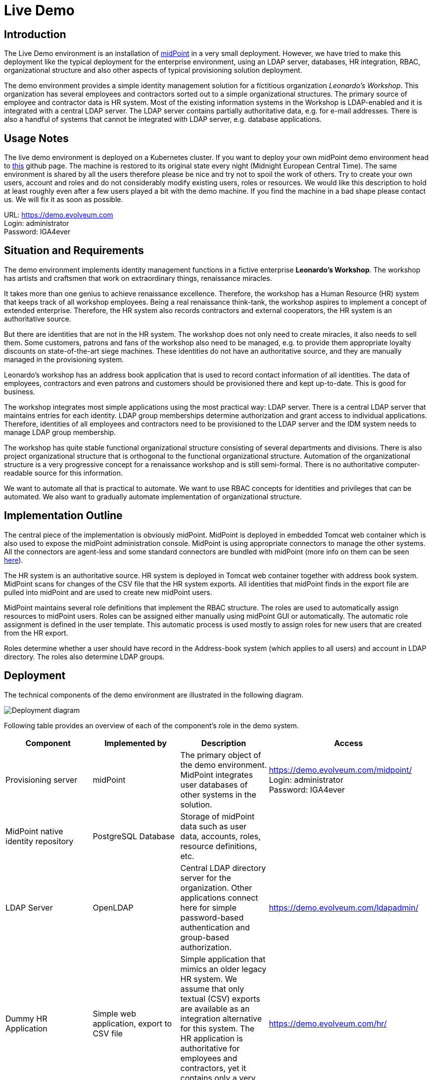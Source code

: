 = Live Demo
:page-wiki-name: Live Demo
:page-wiki-id: 7667745
:page-wiki-metadata-create-user: semancik
:page-wiki-metadata-create-date: 2013-02-19T17:37:31.548+01:00
:page-wiki-metadata-modify-user: semancik
:page-wiki-metadata-modify-date: 2020-12-11T17:54:10.158+01:00
:page-toc: top

== Introduction

The Live Demo environment is an installation of https://evolveum.com/midpoint[midPoint] in a very small deployment.
However, we have tried to make this deployment like the typical deployment for the enterprise environment, using an LDAP server, databases, HR integration, RBAC, organizational structure and also other aspects of typical provisioning solution deployment.

The demo environment provides a simple identity management solution for a fictitious organization _Leonardo's Workshop_.
This organization has several employees and contractors sorted out to a simple organizational structures.
The primary source of employee and contractor data is HR system.
Most of the existing information systems in the Workshop is LDAP-enabled and it is integrated with a central LDAP server.
The LDAP server contains partially authoritative data, e.g. for e-mail addresses.
There is also a handful of systems that cannot be integrated with LDAP server, e.g. database applications.


== Usage Notes

The live demo environment is deployed on a Kubernetes cluster.
If you want to deploy your own midPoint demo environment head to https://github.com/Evolveum/midpoint-kubernetes/tree/main/midpoint-live-demo[this] github page.
The machine is restored to its original state every night (Midnight European Central Time).
The same environment is shared by all the users therefore please be nice and try not to spoil the work of others.
Try to create your own users, account and roles and do not considerably modify existing users, roles or resources.
We would like this description to hold at least roughly even after a few users played a bit with the demo machine.
If you find the machine in a bad shape please contact us.
We will fix it as soon as possible.

URL: https://demo.evolveum.com[https://demo.evolveum.com] +
Login: administrator +
Password: IGA4ever


== Situation and Requirements

The demo environment implements identity management functions in a fictive enterprise *Leonardo's Workshop*.
The workshop has artists and craftsmen that work on extraordinary things, renaissance miracles.

It takes more than one genius to achieve renaissance excellence.
Therefore, the workshop has a Human Resource (HR) system that keeps track of all workshop employees.
Being a real renaissance think-tank, the workshop aspires to implement a concept of extended enterprise.
Therefore, the HR system also records contractors and external cooperators, the HR system is an authoritative source.

But there are identities that are not in the HR system.
The workshop does not only need to create miracles, it also needs to sell them.
Some customers, patrons and fans of the workshop also need to be managed, e.g. to provide them appropriate loyalty discounts on state-of-the-art siege machines.
These identities do not have an authoritative source, and they are manually managed in the provisioning system.

Leonardo's workshop has an address book application that is used to record contact information of all identities.
The data of employees, contractors and even patrons and customers should be provisioned there and kept up-to-date.
This is good for business.

The workshop integrates most simple applications using the most practical way: LDAP server.
There is a central LDAP server that maintains entries for each identity.
LDAP group memberships determine authorization and grant access to individual applications.
Therefore, identities of all employees and contractors need to be provisioned to the LDAP server and the IDM system needs to manage LDAP group membership.

The workshop has quite stable functional organizational structure consisting of several departments and divisions.
There is also project organizational structure that is orthogonal to the functional organizational structure.
Automation of the organizational structure is a very progressive concept for a renaissance workshop and is still semi-formal.
There is no authoritative computer-readable source for this information.

We want to automate all that is practical to automate.
We want to use RBAC concepts for identities and privileges that can be automated.
We also want to gradually automate implementation of organizational structure.


== Implementation Outline

The central piece of the implementation is obviously midPoint.
MidPoint is deployed in embedded Tomcat web container which is also used to expose the midPoint administration console.
MidPoint is using appropriate connectors to manage the other systems.
All the connectors are agent-less and some standard connectors are bundled with midPoint (more info on them can be seen xref:/connectors/connectors/[here]).

The HR system is an authoritative source.
HR system is deployed in Tomcat web container together with address book system.
MidPoint scans for changes of the CSV file that the HR system exports.
All identities that midPoint finds in the export file are pulled into midPoint and are used to create new midPoint users.

MidPoint maintains several role definitions that implement the RBAC structure.
The roles are used to automatically assign resources to midPoint users.
Roles can be assigned either manually using midPoint GUI or automatically.
The automatic role assignment is defined in the user template.
This automatic process is used mostly to assign roles for new users that are created from the HR export.

Roles determine whether a user should have record in the Address-book system (which applies to all users) and account in LDAP directory.
The roles also determine LDAP groups.


== Deployment

The technical components of the demo environment are illustrated in the following diagram.

image::deployment.png[Deployment diagram]

Following table provides an overview of each of the component's role in the demo system.

|===
| Component | Implemented by | Description | Access

| Provisioning server
| midPoint
| The primary object of the demo environment.
MidPoint integrates user databases of other systems in the solution.
| https://demo.evolveum.com/midpoint/[https://demo.evolveum.com/midpoint/] +
Login: administrator +
Password: IGA4ever


| MidPoint native identity repository
| PostgreSQL Database
| Storage of midPoint data such as user data, accounts, roles, resource definitions, etc.
|


| LDAP Server
| OpenLDAP
| Central LDAP directory server for the organization.
Other applications connect here for simple password-based authentication and group-based authorization.
| https://demo.evolveum.com/ldapadmin/[https://demo.evolveum.com/ldapadmin/]


| Dummy HR Application
| Simple web application, export to CSV file
| Simple application that mimics an older legacy HR system.
We assume that only textual (CSV) exports are available as an integration alternative for this system.
The HR application is authoritative for employees and contractors, yet it contains only a very basic information.
| https://demo.evolveum.com/hr/[https://demo.evolveum.com/hr/]


| Dummy Addressbook Application
| Simple web application, table in PostgreSQL
| Addressbook-like database application that stores the data in PostgreSQL table.
We want all users in the system to be present in the address book and have a basic access there.
We want everybody to know the e-mail address and phone number of everybody else.
This helps cooperation in our renaissance workshop.
The application is not authoritative for anything.
It just reflects the information available from other sources.
| https://demo.evolveum.com/addressbook/[https://demo.evolveum.com/addressbook/] +
Username: leonardo +
Password: IGA4ever


| Java Web Container
| Apache Tomcat
| Tomcat is a simple and lightweight Java web container that is used to host midPoint and some other small applications.
It is used in embedded form with midPoint and as standalone server for HR and address book applications.
It provides Java environment for midPoint.
|


| Engineering library
| Apache HTTP server
| A fictive application that is supposed to hold a library of books available only to some users.
It is connected to LDAP server for authentication and basic authorization which is implemented using Apache HTTP server with LDAP modules.
The library is only accessing to the members of LDAP group `library`.
| https://demo.evolveum.com/library/[https://demo.evolveum.com/library/] +
Username: leonardo +
Password: IGA4ever

|===

The demo configuration is available directly in the demo midPoint instance (menu Configuration / Repository Objects / All objects).
However, all the files are also available here:

https://github.com/Evolveum/midpoint-kubernetes/tree/main/midpoint-live-demo/kustomize-base/renaissance-demo-config

== Walkthrough

This section provides several simple scenarios that demonstrate basic midPoint features.
These scenarios are by no means comprehensive, quite the contrary.
They were chosen for simplicity.
Once you get the right feel about how midPoint works feel free to alternate the scenarios and experiment.

The scenarios focus on midPoint features and they provide only a very little information about the implementation.
The implementation details are described and explained in the next chapter.

[TIP]
.The demo environment is shared
====
Please keep in mind that the demo application is shared among many users.
Therefore, please be nice to others.
This walkthrough will instruct you to create your own user.
Please do that and try to make the vast majority of your experiments using this user.
Use something unique for username to avoid clashes with other users such as your name or name of your favorite character.
Please feel free to have a look around as wide and deep as you wish.
It may be especially helpful to have a look the pre-created users `leonardo`, `donatello`, `michelangelo` and `raphael`.
They have a description that describes their purpose in the demo.
But please do not modify the users, resources, roles and org.
units that you have not created yourself.

====


=== Login

. Login to midPoint console (https://demo.evolveum.com, login: administrator password: IGA4ever)


=== Have a Look Around

. Navigate to the _Users / All users_ menu.
Look at users in midPoint.
Some of these were created in by the HR feed, others were created manually in IDM.

. Open user `leonardo`.
You can see:

.. User profile is listed at the _Basic_ panel.
These are attributes of the user that are stored in midPoint internal repository.

.. Next two menu items are dedicated to _Projections_ and _Assignments_.
While these may seem to be the same there is a subtle difference: assignments define what user *should have*, projections describe what user currently *has*.
The difference is crucial for handling inconsistencies, policy violations and various system failures.
(see xref:/midpoint/reference/roles-policies/assignment/assigning-vs-linking/[Assigning vs Linking] page for details).

.. Open the _Projections_ menu.
Click on any of user accounts to expand it.
You can see account attributes.
These are *not* stored in midPoint, they are freshly fetched from the resource.
You can edit and change user attributes (e.g. telephoneNumber) by filling an appropriate field and pressing button "Save" at the top of the page.

. Navigate to _Roles / All roles_ in the main menu.
List of roles should appear.

. Navigate to the _Resources / All resources_ menu.
List of resource should appear.
These are the source and target system that midPoint connects to.

.. Click on any of the resources.
Resource details should be displayed.

.. Click on `Test Connection` button.
This check whether the resource has a valid definition and that midPoint can connect to the resource.


. Look to the _Configuration_ section in menu.
This is used to modify midPoint configuration.

.. Perhaps the most important part of configuration is _Repository Objects / All objects_ panel.
This page is used to manipulate midPoint configuration and data in XML form.
Feel free to have a look around and open any object.
But do not change anything (yet).
This method of configuration is somewhat rough and needs some time to get used to and some skills.
But bear with us please.
We are gradually creating more convenient configuration pages to make midPoint configuration easier.


=== Create user in HR

. Create new user in the HR application and create new export file...
Go to the dummy HR application by following URL https://demo.evolveum.com/hr.

.. Click "Register user", fill out the details.
Choose "FTE" as employee type (you can try different types later).
Submit the form.

.. Click "Export users to CSV file" button (click this button every time some change is made).
This creates new export file in `/var/opt/hr/export.csv`.


. The export file should be picked up by midpoint in few seconds.
MidPoint determines that the HR "account" is new and that it should create new user.
The user appears in the list of users.
If opened the user is almost fully initialized.
However, the process the actions that took place behind the scenes are somehow complex:

.. MidPoint detected a new account on HR resource.
MidPoint tries to match the new account to an existing user using xref:/midpoint/reference/synchronization/correlation-and-confirmation-expressions/[correlation expression]. It fails and therefore determines that the xref:/midpoint/reference/synchronization/situations/[situation] of the account is `unmatched`.

.. HR resource is configured as authoritative.
The configuration says that for each `unmatched` account a new midPoint user should be created (this is called "reaction").
Therefore, midPoint tries to create a user.

.. MidPoint cannot create just any user.
The new user needs to be initialized with the data from the account that caused all this in the first place.
Therefore, xref:/midpoint/reference/expressions/mappings/inbound-mapping/[inbound mappings] are used to initialize the new user.
This sets username, given name, family name and other user attributes.
They also assign an https://docs.evolveum.com/midpoint/reference/schema/archetypes/[archetype] to a user.
This archetype is assigned based on user's employment type, and it induces roles that users with a given employment type should have.
Please note that these roles are indirectly assigned to a user, so they would not appear in _all_ section of _assignments_ section but only in _all direct/indirect assignments_ section.

.. xref:/midpoint/reference/expressions/object-template/[User template] processing takes place now.
User template is processed every time user is created or modified.
User template completes the user by computing full name from given name and family name.

.. User is now fully initialized and it is created.

.. As the created user has role assignments the resources associated with the roles gets provisioned.
That will be explained later.

.. All of that happens automatically in less than a second.
This is the ordinary workflow mostly ensured via a careful configuration of midPoints resources.
More details how is it done you will find in _Implementation Details_ section (subsection _Resource Setup_) of this manual.


. Check that the new user has appropriate roles and accounts...
The user should have _Full Time Employee_ role if you have chosen a `FTE` type in the HR application, and _HR Feed_ resource assigned.
Check that by opening user details and switching to _All direct/indirect assignments_ in _Assignments_ panel.

.. User has 3 projections (read this as accounts or user records) in resources_.
_All are visible on _Projections_ panel.
Full_ Time Employee_ role gives him access to LDAP server and Address-book application.
_HR Feed_ resource assignment ensures user's projection in _HR Feed_ resource (this assignment is somehow technical, but enables clear view of where the user is projected)

.. Check if a matching account was created in the Address-book application by accessing it at https://demo.evolveum.com/addressbook/.
You need the user's password to log into the Addressbook application; the users created from HR system have generated password, so you may postpone this until you change user's password (see below).

.. Check if the matching LDAP entry was really created for the user.
You may use LDAP administration web application that is accessible at https://demo.evolveum.com/ldapadmin/.


=== Change User Password

. Open the details of the user that you have created in the previous step (in midPoint).

. Navigate to _Password_ panel in user details.

. Click on a _Change_ button next to the password value field.
Additional fields will appear.

. Supply and confirm new value of the user password.
The password should contain only letters and  numbers, its length must  be  between 5 and 12 characters and must contain at least one and no more than five digits to pass through system.
See xref:#passwords[password policy] section for more info.

. Click Save.
The password should be changed in midPoint and also for the accounts.
It means all accounts should have same password.
This is what happens:

.. Usual user recomputation takes place (user template, inbound, roles, outbound).
But as only the password was changed then only the password is recomputed.

.. Both Address-book and LDAP resource has outbound mapping for password.
The mappings will be applied and the change of user password will be propagated to the resources.

.. Password for both LDAP and Addressbook accounts are changed.

.. If you want to keep distinct passwords among accounts, change them on accounts only (and do not in user).
A way of changing account password only is very similar.
Open users  account (e.g. on  Addresbook  resource).
Click on small _Show empty fields_ text in _Password_ section of the  account and fill the appropriate fields.
Click Save button.


. Check that the password was changed.
Try to access Addressbook application at https://demo.evolveum.com/addressbook/.
The password field is displayed in a cleartext for clarity.

.. Access the LDAP administration tool at http://demo.evolveum.com/ldapadmin/.
Find the account that belongs to your user.
The account details form has a _Check_ button next to the password field.
This can be used to check if the password was changed.
[TIP]
.Note
====
====

As soon as you insert new password for user in midPoint, the password in LDAP is overridden because midPoint is set as master for password attribute in LDAP.*Do not forget to refresh php LDAP admin after any change.*


=== RBAC

. Navigate to the _Roles_ / All roles menu and examine the list of roles.
Their description should be helpful.

. The `Full Time Employee` and `Contractor` roles are assigned automatically using a user's archetype.
The user that was created in the previous steps should have one of them already.
Therefore, there will not be much fun with this user anymore ...

. Create a new user without any account or role.
(E.g. via HR app and set EmpType to PTE - Part time employee)

. Open the user's detail.
Go to _Assigments_ panel and click on _Role_ button to filter just roles assigned to the  user.
The list should be empty.

. Assign one of the roles to the user by clicking on the _New Assignment_ button (the button just below the empty list).
Choose a role (e.g. `Full Time Employee` again), click _Add button._ Then click _Save_ button at the top.

. The role is now assigned.
All the accounts that the role specified should be provisioned automatically.
You can check that by opening a user and looking into _Projections_ section.
What you see there are account shadows (see xref:/midpoint/reference/resources/shadow/[here]).
They persist even in case a resource is down.
Then you can verify on the resource, that an account exist there.
If you check LDAP server (https://demo.evolveum.com/ldapadmin/[https://demo.evolveum.com/ldapadmin/]), you may need press refresh button to see up to date changes.

. Go to _Assignments_ panel.
Unassign the role by clicking the _Unassign_ button (the minus icon) on the end of the line with role and then clicking _Save_.

. If user has no role all the accounts created by the role should be gone.


=== Governance - Role request process

Following scenario demonstrates governance over the requests to assign _Patron_ role to users.
Requests are approved in the *workflow*.

. Navigate to _Request access_ menu in _Self service_ section of the main menu.
The wizard for requesting access will guide you though the process.

. In first step _Person of interest_ select _Group/Others_, type _Raphael_, and select `Raffaello Sanzio da Urbino (Raphael)`.
Then click on _Next: Relation_ button.

. Select _Default_ relation and continue to _Role catalog_.

. Find _Patron_ role and click _Add to cart_ button next to it.

. Go to the shopping cart using the button in the top right corner of the screen.

. You may provide _Validity_ and _Comment_ and then submit the request.

. Check that case management that is handling the request.
Navigate to _Cases / All cases_ menu in _Administration_ section.
Open the case named _Assigning role Patron to user Raphael_ , to visualize whole approval workflow.
Switch to _Workitems_ panel.
Here you can see actual approval stage (Manager).
It is first of two approval stages (1/2).

. Open the approval stage.
Click _Approve_ button to approve the request.

. Wait few seconds and open the case again.
You can see, that approval process moved to stage 2 - approval by Council of Patrons.
Switch to _Workitems_ panel again.

. Open one of the workitems (approval by `francis` or by `borgia`) and approve it.

. After approving the final stage of the workflow, wait few moments and then visit `Raphael` user profile to see that the Patron role has been assigned.


[TIP]
This guideline walked you though access request process form midPoint administrator point of view.
You can follow the same example as individual actors in the process.
Meaning sign in as a user and request a patron role for yourself.
Then sign in as approver to approve the request.
You will see simplified interface because of restricted access rights in comparison to midPoint administrator.

Even such marvelous organization like Leonardo's Workshop needs some extra security.
From time to time, auditors from respected Council of Patrons need to review all existing user-role assignments as experience shows that users tend to cumulate privileges over time.
The review process is started by midPoint feature called *Access Certification*.

. Navigate to _Certification - Campaign definition_ menu and click the Create campaign button next to Certify user-role assignments campaign.

. After new campaign is created, click the Show campaigns button.

. New campaign instance is created and to start the approval process, you need to click _Start campaign_ button.

. Logout from midPoint and login under user borgia/IGA4ever - one of the campaign reviewers.

. Navigate to _Certification - My work items_ menu and make your review decision.
Keep in mind that revoking the role will lead to user losing the role and possibly being deleted from target systems.

. Each campaign has predefined timeframe which can only be shortened manually by campaign administrator (by closing the stage).
Before the stage is closed, reviewers can still change their mind about their approval action.
Only the very last choice is accounted.

. Logout from midPoint and login as administrator.
You can review campaign in _Certifications / Campaigns_ menu_._


=== Segregation of duties (SoD)

Some roles are mutually exclusive.
Sometimes it is because we want to prevent accumulation of critical privileges in hands of a single user.
Another time, we just want to deny non-compatible combinations, for example mutually exclusive licences for target software.

In our fictive workshop, we have are using the former example for segregation of duties.
_Patron_ and _Philistine_ roles have the exact opposite meaning, therefore it doesn't make sense to have them both at the same time.

Try it yourself by adding _Philistine_ role to a user and then try to request _Patron_ role using steps from the previous section.
When you get to the shopping cart, midPoint will detect the conflict and offer you smart _Conflict solver_ which will let you select which role you want to keep.

=== Governance - Visibility

The key question that Identity governance need to answer is: Who has access where and why? That will provide necessary visibility useful for not technical and business people.

MidPoint offers you option to visualize accesses directly in GUI or create a comprehensive report, that you can analyze in your favourite tool.

To see accesses of individual users follow these steps:

. Open User's detail.
Go to menu `Users` -> `All users` and select any user.
. Open `All accesses` panel.
. You can now see accesses to roles, organization units, applications etc. of the selected user.
You can also see metadata why is the access there and since when.
. Notice in the _Source_ column, you can use _Magnifying glass_ icon to display the whole chain of objects (e.g. roles) that is leading to given access.
Also, if the given access is given though multiple sources/chains, there are displayed as multiple lines.

If you want rather to generate report that can be analyzed outside midPoint, follow there steps:

. Open `Reports` -> `All reports` and open _IGA: Who has access to what and why_.
. Click on _Run original report_ button.
. On the bottom of the preview page click on _Run report_
. You will see a bar on the top of the screen informing you the report was processed in background task.
Click on _(show task)_.
. The tasks should be complete by now.
Click on `Download report` button.
. Use your favourite tool to analyze the report outside of midPoint.

CAUTION: The current role and application structure in this demo is not completed yet.
That doesn't cause any problem with the visualization feature itself, but the results might be hard to interpret or sometimes even illogical.
The next update of the demo will improve this and bring a systematic approach to application and role structure.


=== Create person in LDAP

When you create a person in LDAP, midPoint will soon realize such an action.
LDAP writes every change in its entries into the external change log (ECL).
ECL is LDAP subtree with base DN of cn=changelog.
MidPoint checks this subtree for changes permanently.
After a change is caught, the correlation rules from synchronization section of a resource configuration will take part (see xref:#ldap-directory-server[LDAP directory server] section for more details).
The situation is recognized as unmatched and action addUser is invoked.
So a new midPoint user aligned with a default user template is effected.
According to schemaHandling section the name of a newly created midPoint user match the uid attribute of a LDAP person.

To create a new person navigate yourself into http://demo.evolveum.com/ldapadmin/[ldapadmin] application:

1. In ou=People branch select Create new entry here - click Default - select inetOrgPerson object class - Proceed

2. At least fill values (examples in brackets are not compulsory) cn (Testcn), sn (Testsn), givenName (Testgivenname) and User Name - uid (testuid).

3. At the top select RDN - User Name(uid) - at the bottom press Create Object - Commit

4. User uid=testuid should be created in ou=People branch and also in midpoint.

At the same time when a new midPoint user is created, an LDAP account that started this action is deleted.
This synchronization behavior is conditional and it depends on midPoint global settings.
It is assignmentPolicyEnforcement option that can be set in System Configuration object (choose Configuration from the midPoint menu bar and then System Configuration from the List objects).
You will find more info on assignment policies xref:/midpoint/reference/synchronization/policies/[here].

Please, take into consideration that matter with change log checking is not so simple.
Your LDAP server has to be configured in proper way.
We usually use OpenLDAP and you will find https://docs.evolveum.com/connectors/resources/ldap/openldap/config/[here] how to configure it for external change log availability.


=== Attribute synchronization

Midpoint is synchronizing attributes between user and the accounts.
Part of this was obvious when a user was created from the HR record.
Some user attributes were synchronized into midPoint.
This scenario demonstrates a slightly more complex synchronization.

. In midPoint, select a user that has an LDAP and Addressbook account.
Open user details.

. Click on the _Show empty fields_ link below the user properties.
Fill in the telephone number.
Click Save.

. The telephone number should be propagated to the LDAP and addressbook resource.
Check it directly within LDAP and addresbook.

. The propagation of a telephone number is bi-directional.
Try to change the telephone number directly in the LDAP directory (using https://demo.evolveum.com/ldapadmin/[https://demo.evolveum.com/ldapadmin/])

. After few seconds the change should be propagated to the user in midPoint.
Check that in a user details page.

. The change is also propagated to the Addressbook application.
Check that the telephone number was also changed.

*Do not forget to refresh LDAP after any change.*


=== Organizational Structure

. Have a look at organizational structure.

.. Navigate to _Org. structure / Organization tree_.

.. Expand the individual nodes of functional organizational structure tree to have some idea about the divisions and section of Leonardo's Workshop.

.. Note that there are two types of organizational structure:

*** Hierarchical _functional_ organizational structure named _Leonardo's Workshop_

*** Flat _project_ organizational structure named _Projects_


. Assign user to an organizational unit.
Navigate to _Users / All users_ menu and open user details.
Switch to the _Assignments - Organization_ panel.

.. Click _New Assignment_ button (the button below list of assignments).

.. In the new window switch to the _Org_ or _Org. tree view_ tab.

.. Select one or more organizational units to assign.
At this point it might be good to assign organizational unit `Department of Machines (F0200)` as this well demonstrates advanced features of organizational structure.
You can also define assignment relation (Member or Manager) at this point.
Click _Add_.

.. The new organizational units should appear in _Assignments_ section and should be highlighted.
Click _Save_ to make the change permanent.


. Check the results of the assignments.

.. All the assignments should be displayed on user details page.

.. If `Department of Machines` unit was assigned then the user should have LDAP resource even if he hasn't got that one before.
The `Department of Machines` is both org.
unit and a role.
It assigns access to LDAP server for all members of the org.
unit.
In addition to that it also assigns membership in the `library` LDAP group.
You can check it when expanding user's LDAP account in midPoint.
Group `cn=library,ou=groups,dc=example,dc=com` should be listed  in the Associations section.

.. The LDAP entry is used to secure access to engineering library.
To access the library a valid LDAP account is needed.
The account also needs to be a member of LDAP group `library`.
The `Department of Machines` assigns just that.
Therefore, a user that is assigned to the `Department of Machines` org.
unit should have access to the Engineering Library at https://demo.evolveum.com/library/[https://demo.evolveum.com/library/].
You can login into library only when org.
unit F0200 was assigned to user.
Do not forget to insert correct password from midpoint user.

=== Licences management

MidPoint offers rich set of features that can be combined for various use-cases.
An example of that is a licence management.
In this demo we are using an example service for which we have only licences for 5 users.
To enforce this, we will limit number of assignments for the service.

. Open `Dashbords` -> `Licences dashbord` to check of currently used licences.

. Assign user to a licensed application `Science Hub`

.. Navigate to _Users / All users_ menu and open user details.
Open _Assignments / Role_.

.. Click _New Assignment_ button.

.. In the new window select `scienceHub:basic` or `scienceHub:premium` and click _Add_.

.. The new service should appear in _Assignments_ section and should be highlighted.
Click _Save_ to make the change permanent.

. Open `Dashbords` -> `Licences dashbord` to check of if the number of used licences has increased.
(Note: This change is not provisioned to any target resources.
It's only visible on this dashboard.)

. You can assign additional users to `scienceHub:basic` or `scienceHub:premium` and observe changes in the dashboard.
If you try to assign more than 5 users for basic or 2 for premium, you will get an error message.

=== Simulations

Executing changes in production environment is always stressful process.
Even a tiny mistake can have catastrophic consequences.
MidPoint introduces _Simulations_ as advanced feature which enables you to deploy new configuration with confidence.

In the Leonardo's Workshop we have decided to deploy a corporate email identity generated from users artistic name.
This is already preconfigured in _Proposed_ lifecycle state, therefore it won't affect the current configuration, but we can simulate it.

. Generating the corporate email address is done during synchronization process from HR system.
Open `Resources` -> `All resources` -> `HR Feed` -> `Accounts` -> `Configure` -> `Mappings`.
Then find the mapping with name _Corporate email address_ and you will see it's indeed in _Proposed_ lifecycle state.

. Optionally, you can check outbound mapping named _Email address_ in `LDAP Server` resource.
Just don't forget to switch to `Outbound mappings` on `Mappings` page.

. Will we run a complex simulation by recomputing all users.
Open `Server tasks` -> `All tasks` and select `User Recomputation Simulation`.
Then click on _Resume_ button and after a while click on _Refresh button_.
If the task already finished _Show simulation result button_ will appear.
Click on it.

. You will see detailed screen with all simulation results.
Feel fee to browse all details and get familiar with the reporting style.

. Our main interest lays in _Resource object affected_ tile.
Open it.

. You should see that our new email address will be changed for users _Raphael_ and _King Francis_.
You can click on both to see the details.

. We conclude that _Raphael_ will have to get used to his new email address _King Francis_ might have objection to such change (accentuated by french invention guillotine).
To prevent any incidents, including future ones,  we decide to "lock" king's account.
Click on the small button at the end of the line to _Add mark_ and select _Do not touch_.

. You can run the same simulation again using the same steps as before and then you will see the king's account won't be affected.

. Optionally you can go to the resources mappings configuration (as you did at the beggining) and switch both mappings to _Active_ lifecycle state.
Then run _User Recomputation_ task to apply the changes in email addresses handling.

=== Orphaned accounts

When connection a new resource you might encounter an account that doesn't have owner in midPoint, but you don't want to delete/disable it yet.
Maybe you just need find the owner manually later, maybe you don't have all users imported from sources yet...
There might be several reasons.

. Go to `Resources` -> `All resources` -> `Addressbook` -> `Accounts`.
You will see user _paciolo_ in _UNMATCHED_ situation.
That is our orphaned account.

. Our identity engineers team is eager to automate and they already prepared configuration in _Proposed_ lifecycle state that will remove all orphaned accounts.
This is a good practice when you have all accounts in order because you will effectively prevent creating new orphaned accounts.
They will be deleted before anyone will have the chance to start using them.
Let's check what the engineering team prepared.

. Above the table with account click on `Tasks` -> `Create task`.
Select `Reconciliation task` and swith `Simulate task` to _ON_.
Fill in the _name_ of the task and continue by clicking on `Next: Resource Objects`.
Go though all following screens (Resource objects, execution, schedule and distribution) and keep default setting in all of them.
Finalize the task creation by clicking `Save & Run`.

. Click on `Tasks` button again, select `View simulated tasks` and then click on the task that you've just created.
It should be completed by now.
Click on _Show simulation result_ button.

. On simulation result screen click on `Projection deactivated` tile.
You can see that account `paciolo`  would be deleted.
Paciolo was Leonardo's dear friend, therefore we don't want to delete his account.
Click on _Add mark_ button at the end of the row and add _Correlate later_ mark.

. Now the account is marked to be correlated later and therefore won't be affected by planned configuration change which should delete all orphaned accounts.
You can verify it by running the simulation again.

. Go back to Resource's accounts page, click on _Tasks_ button and select _View simulated tasks_.
Select the simulation task that you've created before.
Click on _Run now_ and wait until the task will be completed.
After that click on _Show simulation result_.

. Paciolo's account should not be affected now.

. The engineers can deploy the change preventing occurrence of new orphaned account.
Paciolo's account is still marked and should be resolved manually later.
It's important to not forget about such accounts and process them properly.
Don't keep such exception forever!


== Implementation Details


=== Schema Extension

MidPoint has quite a rich xref:/midpoint/architecture/archive/data-model/midpoint-common-schema/usertype/[user schema] with many attributes that are common for most IDM deployments.
This suits the needs of Leonardo's workshop quite well.
But there is one attribute that is not really common in IDM deployments: Artistic Name.
One option is to map this attribute to a suitable standard attribute such as `additionalName`.
But that can clash with future extensions as additional name is more suitable to patronymic/matronymic and similar purposes.
Therefore the best option is to extend user schema.
It is quite easy.

User schema is extended by adding appropriate XSD file to the midPoint installation.
The schema extension is not stored in the database because it may influence the database schema and therefore may create a chicken-egg problem.
The schema extension file for the demo environment is very simple:

./opt/midpoint-home/schema/extension-electra.xsd
[source,xml]
----
<xsd:schema elementFormDefault="qualified"
            targetNamespace="http://prism.evolveum.com/xml/ns/demo/extension-electra"
            xmlns:tns="http://prism.evolveum.com/xml/ns/demo/extension-electra"
            xmlns:a="http://prism.evolveum.com/xml/ns/public/annotation-2"
            xmlns:c="http://midpoint.evolveum.com/xml/ns/public/common/common-2a"
            xmlns:xsd="http://www.w3.org/2001/XMLSchema">

    <xsd:complexType name="UserExtensionType">
        <xsd:annotation>
            <xsd:appinfo>
                <a:extension ref="c:UserType"/>
            </xsd:appinfo>
        </xsd:annotation>
        <xsd:sequence>
            <xsd:element name="artisticName" type="xsd:string" minOccurs="0" maxOccurs="1">
                <xsd:annotation>
                    <xsd:appinfo>
                        <a:indexed>true</a:indexed>
                        <a:displayName>Artistic Name</a:displayName>
                        <a:displayOrder>120</a:displayOrder>
                        <a:help>The name by which is the artist commonly known in the art community</a:help>
                    </xsd:appinfo>
                </xsd:annotation>
            </xsd:element>
            <xsd:element name="artMovement" type="xsd:string" minOccurs="0" maxOccurs="unbounded">
                <xsd:annotation>
                    <xsd:appinfo>
                        <a:indexed>true</a:indexed>
                        <a:displayName>Art Movement</a:displayName>
                        <a:displayOrder>130</a:displayOrder>
                        <a:help>A tendency or style in art with a specific common philosophy or goal, followed by a group of artists during a restricted period of time, (usually a few months, years or decades) or, at least, with the heyday of the movement defined within a number of years.</a:help>
                    </xsd:appinfo>
                </xsd:annotation>
            </xsd:element>
        </xsd:sequence>
    </xsd:complexType>
</xsd:schema>
----

This file is all it takes to extend the schema.
It extends user with two custom attributes:

|===
| Attribute | Display name | Type | Description

| `artisticName`
| Artistic Name
| string
| Optional, single-value


| `artMovement`
| Art Movement
| string
| Optional, multi-value

|===

Attribute name is the name by which midPoint knows the attribute.
It is used in xref:/midpoint/reference/expressions/[mappings] and configuration.
Display name is what midPoint will display in forms and reports.
Attribute type determines the type and range or attribute values.
The schema may also define attribute multiplicity, whether it is mandatory or optional, define order in which it will be displayed in forms, define a help text, etc.
Most of that is defined using XSD annotations and it is optional.

Defining the schema extension is all that midPoint needs to make full use of the attribute.
Once it is defined in the schema midPoint will display the attribute in the GUI and it will be displayed using suitable user field, checked for mandatory value, the attribute may be used in mappings, etc.
It will behave as if it always was a part of midPoint.
The small additional configuration is required only when these attributes are used in mappings.
Then you have to give configuration know in which namespace it should look for an attribute definition.
This is namespace introduced in field targetNamespace from a header of the extension xsd file.


=== Resource Setup

This section describes the setup of individual resources.
This page does not provide a complete configuration.
Only the relevant parts are shown for clarity.
The complete configuration can be examined directly in the demo midPoint.
Just go to the _Repository objects / All objects_ and select `Resource` object type.


==== Dummy HR Application

[cols="h,1"]
|===
| Type | CSV File

| File name
| `/opt/midpoint/var/import/midpoint-source.csv`


| Configuration
| Authoritative source


| Synchronization
| LiveSync


|===

The resource is reading export files from the dummy HR application.
The resource is configured in a one-way fashion.
MidPoint reads the data from the file but does not write to the file.

First part of the resource definition defines the type of connector to use for this resource:

.HR resource connector reference
[source,xml]
----
<connectorRef oid="107d5d13-267e-410f-9721-fb34dbe94b97" type="ConnectorType"/>
----

This resource definition item is an object reference.
It points to an object with xref:/midpoint/devel/prism/concepts/object-identifier/[OID]`107d5d13-267e-410f-9721-fb34dbe94b97`.
This object defines the connector that will be used - CSV Connector v2.3.
You can find its definition in _Repository objects_.

The next resource definition section provides configuration of the connector:

[source,xml]
----
<connectorConfiguration xmlns:icfc="http://midpoint.evolveum.com/xml/ns/public/connector/icf-1/connector-schema-3">
        <icfc:configurationProperties xmlns:gen593="http://midpoint.evolveum.com/xml/ns/public/connector/icf-1/bundle/com.evolveum.polygon.connector-csv/com.evolveum.polygon.connector.csv.CsvConnector">
            <gen593:multivalueDelimiter>;</gen593:multivalueDelimiter>
            <gen593:fieldDelimiter>,</gen593:fieldDelimiter>
            <gen593:quote>"</gen593:quote>
            <gen593:filePath>/opt/midpoint/var/import/midpoint-source.csv</gen593:filePath>
            <gen593:quoteMode>ALL</gen593:quoteMode>
            <gen593:encoding>utf-8</gen593:encoding>
            <gen593:nameAttribute>empnum</gen593:nameAttribute>
            <gen593:uniqueAttribute>empnum</gen593:uniqueAttribute>
        </icfc:configurationProperties>
</connectorConfiguration>
----


This object describes the actual connector configuration.
In this case it is xref:/connectors/connectors/com.evolveum.polygon.connector.csv.CsvConnector/[CSV connector] from the ConnId framework.
See xref:/midpoint/reference/schema/data-model-essentials/[Basic Data Model] page for more details.

Every connector has its own configuration properties and therefore this section will be different for each resource type.
This is configuration for the CSV connector that is used by the HR resource.
The most important configuration item is perhaps the `filePath` property that specifies the path to the CSV file.
The other properties define specifics about the format of the CSV file.
The `uniqueAttribute` attribute item is also quite important.
It specifies which of the CSV file columns will be used as primary identifier.

The HR export CSV File has the following columns:

|===
| Column | Description

| `empnum`
| Employee number.
This is configured as the primary identifier.


| `firstname`
| First name


| `lastname`
| Last name


| `artname`
| Artistic name


| `emptype`
| Employee Type.
It is an enumeration of `PTE`, `FTE`, `CONTRACTOR` and `RETIRED`


|===

MidPoint needs schema for account attributes for the resource to be fully operational.
It means that midPoint needs to know names and types of the account attribute, because this may be different for every resource.
The CSV connector is intelligent enough that it can determine names and types of account attributes from the CSV file header.
MidPoint is happy to use this connector capability to make an administrator's life easier and automatically generate the schema.
This happens on the first use of the resource, which is typically the click on `Test Connection` button.
At that time midPoint initializes the connector, uses it to fetch schema from the resource (in this case by parsing the file header) and then generates the following XML fragment (simplified):

.HR Resource schema (simplified)
[source,xml]
----
<xsd:schema targetNamespace="http://midpoint.evolveum.com/xml/ns/public/resource/instance-3">
    ...
    <xsd:complexType name="AccountObjectClass">
        <xsd:sequence>
            <xsd:element name="empnum" type="xsd:string"/>
            <xsd:element minOccurs="0" name="firstname" type="xsd:string"/>
            <xsd:element minOccurs="0" name="lastname" type="xsd:string"/>
            <xsd:element minOccurs="0" name="artname" type="xsd:string"/>
            <xsd:element minOccurs="0" name="emptype" type="xsd:string"/>
        </xsd:sequence>
    </xsd:complexType>
</xsd:schema>
----

The schema is cached by midPoint and reused whenever possible.
This makes midPoint efficient.
The schema is also used to display account attributes in the GUI.
Therefore midPoint does not require any additional manual configuration to correctly display accounts and other resource objects.
The schema is in standard http://www.w3.org/standards/xml/schema[XML Schema Definition (XSD)] format.
That's almost all you need to know about schema, just keep in mind that it is usually *generated* and you do not need to create or edit it.
You can check generated schema clicking through the path Repository objects / All objects - Resource (from List objects)- resource of your choice (from a resource list on the right pane).
The resource definition in provided in form of xml object that you can view in xml-editor.
Simply search it for schema section.

The most important and also the most complex part of the resource definition is xref:/midpoint/reference/resources/resource-configuration/schema-handling/[schema handling].
While resource schema defines what resource *can* do, schema handling part defines how administrator *wants* it to behave.
While schema is usually generated, schema handling needs to be configured by the administrator.
Schema handling is optional.
The resource will usually work well without any schema handling.
But schema handling is a powerful tool to automate management of accounts and other resource objects.
Therefore at least some simple schema handling specification is usually present for each resource.

Schema handling contain mostly definition of account types.
Account type definition contains specification of individual account attributes.
Each attribute specification can override or supplement definition of the attribute that is given by the schema.
But the most important part that also usually takes most of the schema handling definition are mappings.

Mappings define how attribute values flow between midPoint and resources.
Mappings can be specified for each attribute in two directions:

|===
| Direction | Source | | Target
| inbound
| Resource (account)
| ->
| midPoint (user)


| outbound
| midPoint (user)
| ->
| Resource (account)


|===

The HR Resource is an authoritative source.
The data are fetched from it but they are not provisioned to it.
Therefore HR resource has only _inbound_ mappings.
Following table summarizes mapping configuration:

|===
| Columns | Target

| `empnum`
| $focus/employeeNumber


| `firstname`
| $focus/givenName


| `lastname`
| $focus/familyName


| `artname`
| $focus/extension/artisticName, $focus/nickName (weak), $focus/name (weak, script)


| `emptype`
| assignment - archetype with a matching name


|===

Mappings are very flexible.
There are options for specifying fixed values, point to other attributes using path or even using script expressions.
Mappings are the brain of all synchronization functions, they are used in RBAC and user templates, they are everywhere.
They are also intelligent.
Mappings are not only aware of the source values, but they also know how the source values are changed and can efficiently reflect that change to the target values.
Therefore maintaining the xref:/midpoint/reference/concepts/relativity/[relative change model] through the entire midPoint system.

Following slightly simplified code snippet illustrates inbound mapping for the `firstname` account attribute.
It is mapped to the `givenName` user attribute.

.Schema Handling for the firstname attribute
[source,xml]
----
<schemaHandling>
    <objectType>
        <intent>default</intent>
        <displayName>Default Account</displayName>
        ...
        <attribute>
            <c:ref>ri:firstname</c:ref>
            <displayName>First Name</displayName>
            <description>Definition of Firstname attribute handling.</description>
            <inbound>
                <target>
                    <c:path>$focus/givenName</c:path>
                </target>
            </inbound>
        </attribute>
        ...
    </objectType>
</schemaHandling>
----

There are two types of mappings that are slightly different than all the others: credentials mapping and activation mapping.
Activation mapping defines how account activation mapping is propagated.
Simply speaking this influences how disabling a user affects the accounts (or vice versa).
This mapping is used in even if the HR resource has no concept of user activation.
We use it to disable user in midPoint if the account is marked as RETIRED in HR resource.
We're doing this by configuring this simple mapping:

.Activation mapping for HR resource
[source,xml]
----
<schemaHandling>
    <accountType>
        ...
        <activation>
            <administrativeStatus>
                <inbound/>
            </administrativeStatus>
        </activation>
        ...
    </accountType>
</schemaHandling>
----

and by configuring the _activation_ capability in the `configured` section.
This capability tells about enable/disable activation flag:

.HR resource capabilities section
[source,xml]
----
<capabilities>
    <configured ...>
        <!-- This section is manually configured -->
        <cap:activation>
            <cap:status>
                <cap:attribute>ri:emptype</cap:attribute>
                <cap:enableValue>FTE</cap:enableValue>
                <cap:enableValue>PTE</cap:enableValue>
                <cap:enableValue>CONTRACTOR</cap:enableValue>
                <cap:disableValue>RETIRED</cap:disableValue>
                <cap:ignoreAttribute>false</cap:ignoreAttribute>
            </cap:status>
        </cap:activation>
    </configured>
</capabilities>
----


The `<cap:ignoreAttribute>` deservers a few more words.
If this definition is set to `true` or missing, the emptype attribute would not be imported while synchronization of the user - no matter what schema handling rules define.
If you change this attribute, you need also refresh the schema of the resource.

The credentials mapping determines how passwords (and other credential types in the future) are synchronized between accounts and users.
Even though the HR resource does not support passwords we still need this mapping.
As HR resource is an authoritative source it is triggering creation of new users.
And we want to set passwords for new users.
There is perhaps no option other than to generate random passwords for the users.
To do this we are using a kind of a trick: we have mapping that takes nothing as an input and sets user password as an output.
It is using a `generate` expression that creates a random value.
It has to be _inbound_ mapping so it will take place at the right moment (when new user is initialized from the account).
It simply looks like this:

.Credentials mapping for the HR resource
[source,xml]
----
<schemaHandling>
    <objectType>
        ...
        <credentials>
            <password>
                <inbound>
                    <strength>weak</strength>
                    <expression>
                        <generate/>
                    </expression>
                </inbound>
            </password>
        </credentials>
    </objectType>
</schemaHandling>
----


The mapping is marked as _weak_ which means it will not overwrite a password that user already might have.
There is no realistic chance that user would have a password during create operation from HR resource therefore this has no special effect for new user creation.
But this mapping will be also applied during modify operations when the HR record is updated.
And we don't want to re-generate user password at that time but rather keep the one user already has.
The _weak_ setting will do exactly that.

When it comes to passwords they usually must comply to some kind of password policy.
Therefore generating just any random value won't do.
MidPoint takes password policies into consideration when generating passwords.
In this specific case midPoint knows that it generates user password.
It also knows what policy applies to that password.
In this case it is a system-wide default password policy specified in global System Configuration object.
Therefore midPoint automatically generates a password that complies with that policy.

There is a xref:/midpoint/reference/synchronization/introduction/[synchronization] active for the HR resource.
It is a live synchronization which means that changes are detected in almost real time.
MidPoint checks for changes every few seconds.
The task that does the checking is named `HR Feed Live Sync` and can be seen in the Server Tasks menu in the administration console.

When the live sync task detects a change, midPoint determines what to do with it.
The HR resource is configured as an authoritative source.
It means that midPoint will create user when a new record is found and it will update the user when a record is updated.
This is defined in the `synchronization` section of resource configuration.

The first part of the synchronization section is xref:/midpoint/reference/synchronization/correlation-and-confirmation-expressions/[correlation expression].
This expression is used to match HR records to midPoint users.
It looks like this:

.HR resource correlation expression
[source,xml]
----
<synchronization>
    <objectSynchronization>
        <enabled>true</enabled>
         <correlation>
            <q:equal>
                <q:path>employeeNumber</q:path>
                <expression>
                    <path>$projection/attributes/ri:empnum</path>
                </expression>
            </q:equal>
        </correlation>
        ....
    </objectSynchronization>
</synchronization>
----

Correlation expression is used when midPoint detects account that does not belong to any specific user.
It is used to determine potential account owner.
The correlation expression is a xref:/midpoint/reference/concepts/query/xml-query-language/[search query] that is spiced up by a simple xref:/midpoint/reference/expressions/expressions/[expression].
The expression takes the value of ICF name attribute from the account, it will use that value to create an search query and then the query is executed over all the known users.
In this case ICF name contains the primary identifier of HR record which is an employee number.
Therefore the correlation expression is set to look up this value in the `employeeNumber` user attribute.

The number of the results of the search together with the fact whether the account was linked before determine account xref:/midpoint/reference/synchronization/situations/[synchronization situation].
MidPoint can be configured to react to some or all of the situations.
The reactions are defined in the next part of the synchronization section: +

.HR resource synchronization reactions
[source,xml]
----
<synchronization>
    <objectSynchronization>
        <enabled>true</enabled>
        ...
        <reaction>
            <situation>linked</situation>
            <synchronize>true</synchronize>
        </reaction>
        <reaction>
            <situation>deleted</situation>
            <action>
                <handlerUri>http://midpoint.evolveum.com/xml/ns/public/model/action-3#deleteFocus</handlerUri>
            </action>
        </reaction>
        <reaction>
            <situation>unlinked</situation>
            <action>
                <handlerUri>http://midpoint.evolveum.com/xml/ns/public/model/action-3#link</handlerUri>
            </action>
        </reaction>
        <reaction>
            <situation>unmatched</situation>
            <action>
                <handlerUri>http://midpoint.evolveum.com/xml/ns/public/model/action-3#addFocus</handlerUri>
            </action>
        </reaction>
    </objectSynchronization>
</synchronization>
----

As the HR resource is authoritative it has the reactions set up in such a way that the users follows the HR records.
Following table summarizes the setup:

|===
| Situation | Situation description | Action | Action description

| `linked`
| There is already a user associated with the account for which a change was detected
| `synchronize`
| Synchronize HR data modifications to the appropriate (linked) user


| `deleted`
| The HR account that the user had before was deleted right now
| `deleteFocus`
| Delete the midPoint user that was associated with this HR record


| `unlinked`
| There is this HR record which is most likely a new one.
We have used a correlation expression and we have found an existing user that matches to this HR record.
The HR record and the user match, but they are not linked.
| `link`
| Create the missing link


| `unmatched`
| There is this HR record which is most likely a new one.
We have used a correlation expression and we have found no matching user.
| `addFocus`
| New user will be created based on the data from the HR record.
It will also be linked to the HR record.

|===


==== LDAP Directory Server

[cols="h,1"]
|===
| Directory server | openLDAP (ldap-service)

| Root suffix
| `dc=example,dc=com`


| Configuration
| Target, Partial source


| Synchronization
| LiveSync


| Management URL
| https://demo.evolveum.com/ldapadmin/

|===

LDAP Directory Server resource is meant as a general-purpose central directory server for Leonardo's workshop.
It is much easier to integrate simple applications to LDAP than to use provisioning (see xref:/iam/enterprise-iam/[Enterprise Identity Management]).

The LDAP directory server is implemented by using openLDAP directory server.
In this case the LDAP tree is very simple and it is using standard objectclasses.
There is no custom schema extension installed on the server.

|===
| Suffix | RDN | Objectclass | Naming attribute | Description

| `dc=example,dc=com`
| `ou=People`
| `inetOrgPerson`
| `uid`
| Subtree for accounts.
Managed by midPoint


| `dc=example,dc=com`
| `ou=Groups`
| `groupOfUniqueNames`
| `cn`
| Subtree for groups.
Managed manually, midPoint manages group membership


| `dc=example,dc=com`
| `ou=Administrators`
| `inetOrgPerson`
| `uid`
| Subtree for special-purpose privileged accounts

|===

MidPoint connects to the server simply by using LDAP protocol.
It uses a special-purpose account `uid=idm,ou=Administrators,dc=example,dc=com`.
Appropriate ACIs are configured for this account to allow midPoint read and write as needed.

The contents of the LDAP server can be inspected and modified using LDAP administration web application that is available at https://demo.evolveum.com/ldapadmin/.
This is a simple administration tool for LDAP servers.
When creating an account please select the `Generic: Account (inetOrgPerson)` template.
Please do not forget to fill in the `uid` attribute.
Although this attribute is optional in LDAP the midPoint configuration in the demo environment is using it.

The resource is using ConnId LDAP Connector and therefore first part of configuration points to that connector (see HR resource definition above for an explanation).
The configuration section of resource definition defines parameters that are needed to connect to the server and also parameters that describe the directory tree structure.
Password is encrypted.
Its clear text value is secret.

.LDAP resource configuration section
[source,xml]
----
<connectorConfiguration xmlns:icfc="http://midpoint.evolveum.com/xml/ns/public/connector/icf-1/connector-schema-3" xmlns:xsi="http://www.w3.org/2001/XMLSchema-instance" xmlns:c="http://midpoint.evolveum.com/xml/ns/public/common/common-3" xsi:type="c:ConnectorConfigurationType">
        <icfc:resultsHandlerConfiguration>
            <icfc:enableNormalizingResultsHandler>false</icfc:enableNormalizingResultsHandler>
            <icfc:enableFilteredResultsHandler>false</icfc:enableFilteredResultsHandler>
            <icfc:filteredResultsHandlerInValidationMode>false</icfc:filteredResultsHandlerInValidationMode>
            <icfc:enableAttributesToGetSearchResultsHandler>false</icfc:enableAttributesToGetSearchResultsHandler>
        </icfc:resultsHandlerConfiguration>
        <icfc:configurationProperties xmlns:gen604="http://midpoint.evolveum.com/xml/ns/public/connector/icf-1/bundle/com.evolveum.polygon.connector-ldap/com.evolveum.polygon.connector.ldap.LdapConnector" xmlns:xsi="http://www.w3.org/2001/XMLSchema-instance" xsi:type="icfc:ConfigurationPropertiesType">
            <gen604:port>389</gen604:port>
            <gen604:host>ldap-service.mp-demo.svc.cluster.local</gen604:host>
            <gen604:bindDn>cn=admin,dc=example,dc=com</gen604:bindDn> <!-- todo aci and idm account -->
            <gen604:bindPassword>
                <clearValue>secret</clearValue>
            </gen604:bindPassword>
            <gen604:baseContext>dc=example,dc=com</gen604:baseContext>
            <gen604:pagingStrategy>spr</gen604:pagingStrategy>
            <gen604:vlvSortAttribute>uid,cn,ou,dc</gen604:vlvSortAttribute>
            <gen604:vlvSortOrderingRule>2.5.13.3</gen604:vlvSortOrderingRule>
            <gen604:operationalAttributes>memberOf</gen604:operationalAttributes>
            <gen604:operationalAttributes>createTimestamp</gen604:operationalAttributes>
        </icfc:configurationProperties>
    </connectorConfiguration>
----

The next part of resource definition is resource schema.
Similarly to other resources the schema is generated.
But unlike most resources the LDAP schema is huge and only a very small fraction of it is really used.
Although midPoint can deal with the full schema there may be some inconveniences associated with that.
Therefore the schema was manually trimmed after it was generated to maintain readability.
The schema was also manually enriched to support LDAP groups (see below).

LDAP server is both target and a source for midPoint.
MidPoint provisions accounts to LDAP using roles.
MidPoint also create users when a new LDAP user is found.
Therefore LDAP directory is both a provisioning target and an authoritative source.
LDAP directory is also authoritative for some user attributes and management of yet another user attributes is split done jointly by LDAP and midPoint.
This is quite a tricky setup but it works surprisingly well because of midPoint's xref:/midpoint/reference/concepts/relativity/[relative change model].
Let's explain that bit by bit.

First part is defined in the schema handling section.
It contains mappings that define how attribute move from LDAP to midPoint (inbound) and also the other way around (outbound).
Just to remind which is which the following table summarizes it:

|===
| Direction | Source | | Target

| inbound
| Resource (account)
| ->
| midPoint (user)


| outbound
| midPoint (user)
| ->
| Resource (account)


|===

The individual mappings in the LDAP resource are still quite simple but there is a lot of them.
Following table provides summary:

|===
| LDAP attribute | Inbound mapping (target) | Outbound mapping (source) | Description

| `dn`
|  +

| $focus/name (script)
| Distinguished name constructed using Groovy script


| `entryUUID`
|  +

|  +

| Attribute just read, not synchronized


| `cn`
| $focus/fullName (weak)
| $focus/fullName
| Synchronized both ways, authoritative in midPoint


| `givenName`
| $focus/givenName (weak)
| $focus/givenName
| Synchronized both ways, authoritative in midPoint


| `sn`
| $focus/familyName (weak)
| $focus/familyName
| Synchronized both ways, authoritative in midPoint


| `uid`
| $focus/name (weak)
| $focus/name (weak)
| Only provides  default value to the  attribute - both ways


| `description`
|  +

| $focus/description (weak)
| Only provides default value of the attribute - from midpoint


| `l`
| $focus/locality
|  +

| Synchronized only from LDAP to midPoint


| `telephoneNumber`
| $focus/telephoneNumber
| $focus/telephoneNumber
| Synchronized both ways, both authoritative


| `employeeNumber`
| $focus/employeeNumber (weak)
| $focus/employeeNumber (strong)
| Synchronized both ways, authoritative in midPoint


| `employeeType`
| Assignment - archetype with a matching name (weak)
|
| Synchronized both ways tho only one way is defined in this schema, authoritative in midPoint.

|===

Most mappings go outbound: from midPoint to LDAP.
But some of the mappings are bi-directional.
Good example is mapping of `telephoneNumber` attribute.
This propagates the change both ways: if the telephone number changes in midPoint it will be propagated to LDAP.
And if telephone number changes in LDAP, it is propagated to midPoint.
MidPoint will make sure that the change will not echo back and will avoid the loops as much as possible.
The mechanism of xref:/midpoint/reference/concepts/relativity/[relative changes] also helps in transparently merging values of multi-value attributes.

One of the most interesting mappings is the mapping of `dn` attribute which represents LDAP distinguished name (DN).
DN is a structured attribute and it needs to be constructed using an expression.
In this case a Groovy script expression is used.
The expression simply concatenates several strings to create DN.

.Mapping for LDAP distinguished name
[source,xml]
----
<attribute>
    <c:ref>ri:dn</c:ref>
    <displayName>Distinguished Name</displayName>
    <limitations>
        <minOccurs>0</minOccurs>
    </limitations>
    <outbound>
        <source>
            <c:path>$focus/name</c:path>
        </source>
        <expression>
            <script>
                <code>'uid=' + name + ',ou=people,dc=example,dc=com'</code>
            </script>
        </expression>
    </outbound>
</attribute>
----


The second part of the semi-authoritative setting of the resource is defined in the synchronization section.

.LDAP resource synchronization section (part)
[source,xml]
----
<synchronization>
    <objectSynchronization>
        <name>sync account</name>
        <objectClass>ri:inetOrgPerson</objectClass>
        <kind>account</kind>
        <intent>default</intent>
        <enabled>true</enabled>
        <correlation>
            <q:equal>
                <q:path>name</q:path>
                <expression>
                    <path>$projection/attributes/ri:uid</path>
                </expression>
            </q:equal>
            ...
        </correlation>
        <reaction>
            <situation>linked</situation>
            <synchronize>true</synchronize>
        </reaction>
        <reaction>
            <situation>deleted</situation>
            <action>
                <handlerUri>http://midpoint.evolveum.com/xml/ns/public/model/action-3#unlink</handlerUri>
            </action>
        </reaction>
        <reaction>
            <situation>unlinked</situation>
            <action>
                <handlerUri>http://midpoint.evolveum.com/xml/ns/public/model/action-3#link</handlerUri>
            </action>
        </reaction>
        <reaction>
            <situation>unmatched</situation>
            <action>
            <handlerUri>http://midpoint.evolveum.com/xml/ns/public/model/action-3#addUser</handlerUri>
            </action>
        </reaction>
    </objectSynchronization>
    ...
</synchronization>
----

The correlation expression simple matches `uid` account (projection) attribute to the user property `name`.
Reactions are set in a way that is very alike to the one used in the HR resource.
The only difference is perhaps the reaction to `deleted` situation which usually happens when LDAP account is deleted.
The LDAP resource reaction is set up to keep the midPoint user but only unlink the deleted account.

The reaction settings means that LDAP user will normally follow the midPoint user.
However, if a new LDAP account is found that cannot be matched to any existing midPoint user then such user will be created.


==== Addressbook

[cols="h,1"]
|===
| Type | Database table, PostgreSQL database (addressbook-db-service)

| Database server
| addressbook-db-service


| Database name
| addressbook


| Table name
| people


| Configuration
| Target


| Synchronization
| none


|===

Addressbook is a simple database application that is used to gather and display contact information about all identities in the system.
Its role in the demo environment is to demonstrate a pure, one-way provisioning target.
The addressbook is not a source for any single information.

Addressbook application also demonstrates integration of typical legacy application: There is an application that existed in the Leonardo's workshop for such a long time that nobody even remembers when exactly it was originally deployed.
There is nobody to maintain that application and nobody even wants to.
It works, people are using it and we need to connect it to the IDM system in the simplest possible way.

The addressbook application stores its data in a simple relational table.
MidPoint is using DBTable connector to read and modify that table directly.
This requires no modification to the existing application.
And as the table is simple the connector is very easy to set up as well.

The table structure:

|===
| Columns | Type | Constraint | Description

| username
| VARCHAR(64)
| PRIMARY KEY
| Primary identifier (ICF NAME and also UID)


| first_name
| VARCHAR(100)
|  +

|  +



| last_name
| VARCHAR(100)
| NOT NULL
|  +



| tel_number
| VARCHAR(32)
|  +

|  +



| fax_number
| VARCHAR(32)
|  +

|  +



| office_id
| VARCHAR(32)
|  +

|  +



| floor
| INTEGER
|  +

|  +



| street_address
| VARCHAR(100)
|  +

|  +



| city
| VARCHAR(100)
|  +

|  +



| country
| VARCHAR(100)
|  +

|  +



| postal_code
| VARCHAR(16)
|  +

|  +



| validity
| BOOLEAN
|  +

| Activation column.
Defines whether account is enabled or disabled.


| created
| TIMESTAMP
|  +

|  +



| modified
| TIMESTAMP
|  +

|  +



| password
| VARCHAR(64)
|  +

| Password column.
Store in cleartext for simplicity and visibility.


|===

The resource configuration is as follows:

.Addressbook resource configuration
[source,xml]
----
<connectorConfiguration>
        <icfc:configurationProperties
				xmlns:icscdbtable="http://midpoint.evolveum.com/xml/ns/public/connector/icf-1/bundle/com.evolveum.polygon.connector-databasetable/org.identityconnectors.databasetable.DatabaseTableConnector">
			<icscdbtable:user>midpoint</icscdbtable:user>
            		<icscdbtable:password><clearValue>T0p-secret</clearValue></icscdbtable:password>
            		<icscdbtable:jdbcDriver>org.postgresql.Driver</icscdbtable:jdbcDriver>
            		<icscdbtable:jdbcUrlTemplate>jdbc:postgresql://addressbook-db-service.mp-demo.svc.cluster.local:5432/midpoint</icscdbtable:jdbcUrlTemplate>
			<icscdbtable:port>5432</icscdbtable:port>
			<icscdbtable:host>addressbook-db-service.mp-demo.svc.cluster</icscdbtable:host>
			<icscdbtable:database>addressbook</icscdbtable:database>
			<icscdbtable:table>people</icscdbtable:table>
			<icscdbtable:keyColumn>username</icscdbtable:keyColumn>
			<icscdbtable:passwordColumn>password</icscdbtable:passwordColumn>
			<icscdbtable:enableEmptyString>false</icscdbtable:enableEmptyString>
			<icscdbtable:rethrowAllSQLExceptions>true</icscdbtable:rethrowAllSQLExceptions>
			<icscdbtable:nativeTimestamps>true</icscdbtable:nativeTimestamps>
		</icfc:configurationProperties>
    </connectorConfiguration>
----

The DBTable connector is using JDBC layer to connect to relational databases.
Therefore it needs specification of the JDBC driver to use and the database URL.
It also needs username and password that midPoint will use to authenticate to the database.
The connector can support almost arbitrary database table format but it needs to know some basic data.
It needs to know which column is the primary identifier and it also usually needs to know what column stores user password.
These two data units are handled specially in xref:/connectors/connid/1.x/openicf/[ICF framework] therefore they need to be explicitly configured.
Usually connector can discover the rest of the database schema and use it to generate resource schema.

|===
| DB column | Outbound mapping (source)

| `icfs:name` (originally `username` column)
| $focus/name


| `first_name`
| $focus/givenName


| `lastname`
| $focus/familyName


| `tel_number`
| $focus/telephoneNumber


| `city`
| $focus/locality


|===

Credentials and activation is also mapped directly from the user to the addressbook account.

Account activation is simulated by setting  value of` validity` DB column to `true` or `false`.

[source,xml]
----
<capabilities>
    <configured>
        <cap:activation>
            <cap:status>
                <cap:attribute>ri:validity</cap:attribute>
                <cap:enableValue>true</cap:enableValue>
                <cap:disableValue>false</cap:disableValue>
                <cap:disableValue/>
            </cap:status>
        </cap:activation>
    </configured>
</capabilities>
----

There is no synchronization setting for the Addressbook resource.
There is also no synchronization task.


=== User Template

Simply speaking xref:/midpoint/reference/expressions/object-template/[Object Template] is set of mappings that are applied any time user is created or modified.
The purpose of user template is to keep user consistent and to process any instructions for user management automation.
This is exactly the reason why user template is used in the demo environment.

The template alone can be accessed through clicking the path Configuration-Repository objects-User template (from objects list).
The first mapping in user template provides an initial value for user `fullName` property consistent.
It simply does it by concatenating users `givenName` and `familyName` with a space:

.User template fullName mapping
[source,xml]
----
<mapping>
        <strength>weak</strength>
        <source>
            <path>$user/givenName</path>
        </source>
        <source>
            <path>$user/familyName</path>
        </source>
        <expression>
            <script>
                <code>(givenName == null ? '' : givenName) + ' ' + (familyName == null ? '' : familyName)</code>
            </script>
        </expression>
        <target>
            <path>fullName</path>
        </target>
    </mapping>
----

The mapping is _weak_ therefore it will be applied only if `fullName` has no value.
Even though this mapping is considered every time the user is created or modified, it will most likely be applied only when a user is created and fullName is not filled in.
If the mapping will be switched to _normal_ or _strong_ strength then it will be applied every time and it will force `fullName` consistency.

== Archetype

Archetype is simply well-defined object subtype.
In this demo, we use archetypes for users but there can be archetypes for organizations, roles, or services.
Typical archetypes are Employee, Partner, Company, Department, Business role, or Application.
In this demo, we use archetypes `Full time employee`, `Part time employee`, `Contractor`, and `Retired`.
Archetype is assigned to a user during import from resource based on his employment type.
This archetype then induces roles, which users with a given employment type should have.
The archetype also induces weak construction of an account with `employeeType` value on OpenLDAP resource.
This does not create a new account rather it will change/add `employeeType` value on an existing account.

[source,xml]
----
<inducement id="1">
    <construction>
        <resourceRef oid="ebd0bf7b-7e80-4175-ba5e-4fd5de2ecd62" type="c:ResourceType"/>
        <strength>weak</strength>
        <kind>account</kind>
        <attribute>
            <ref>ri:employeeType</ref>
            <outbound>
                <strength>strong</strength>
                <expression>
                    <value>RETIRED</value>
                </expression>
            </outbound>
        </attribute>
    </construction>
</inducement>
----

=== RBAC implementation

The RBAC structure in the demo environment is very simple.
The basic structure of main roles is summarized in the following table.

|===
| Role | Resource |  |

| Full Time Employee
|
|
|

|
| Addressbook
| `office_id`
| `Employee`


|
| LDAP
| `ldapGroups`
| `cn=employees,ou=Groups,dc=example,dc=com`


| Contractor
|
|
|

|
| Addressbook
| `office_id`
| `Contractor`


| Patron
|
|
|
|

| Addressboook
| `office_id`
| `Patron`


|===

Each role assigns one or more resources.
It means that if an role is assigned to the user midPoint will make sure that the user has accounts on the resource specified by the role.
The role may also specify value for account attributes.
The value specification used in the demo environment is very simple and the roles use only static (literal) values.
But the value assignment in a role is essentially a xref:/midpoint/reference/expressions/mappings/[mapping] therefore the roles may use a full range of options available to the mappings.
Please have a look at the examples of outbound mappings above to have some idea about how broad the possibilities are.

Although the demo illustrates only a simple flat RBAC structure midPoint has much richer possibilities.
The roles may also be hierarchical which means that the roles may be nested in other roles.
When combined with xref:/midpoint/reference/roles-policies/assignment/[assignment] the roles may be parametric as well.
It means that a single role may be used where many roles will otherwise be needed.
This helps to prevent xref:/iam/iga/rbac/role-explosion/[role explosion].
Overall midPoint has one of the best RBAC engines that are currently available in the IDM field.

For more information about roles and RBAC in midPoint please see xref:/midpoint/reference/roles-policies/rbac/[Advanced Hybrid RBAC].


=== Passwords

Security related configuration is defined in xref:/midpoint/reference/security/security-policy/[Security Policy object].
The security policy can define security settings for the whole system.
Such security policy is known as global (default) security policy.
Specific security policies may be defined also for each organizational unit.

The demo environment uses the basic approach - defines one _Default security policy_.

.Default Security policy
[source,xml]
----
<securityPolicy oid="00000000-0000-0000-0000-000000000120">
    <name>Default Security Policy</name>
    <credentials>
        <password>
            <lockoutMaxFailedAttempts>3</lockoutMaxFailedAttempts>
            <lockoutFailedAttemptsDuration>PT3M</lockoutFailedAttemptsDuration>
            <lockoutDuration>PT15M</lockoutDuration>
            <valuePolicyRef oid="2d4e2528-9090-11e2-95d4-001e8c717e5b"/>
                            <!-- Alphanumeric Password Policy →
        </password>
    </credentials>
</securityPolicy>
----

This policy defines directly basic constrains of password lockout and  duration.
The duration times are defined using https://en.wikipedia.org/wiki/ISO_8601#Durations[ISO8601 notation].
The detail value constrains for passwords are defined in another object - value policy referenced from this  security policy.

Value policy is a more generic term because such policies may also be applied to other values not just the passwords.
The actual password policy, or rather _value policy_ which is a more generic term) is also quite simple.
(Check through clicking the path Configuration->Repository objects->Value policy (from List objects)).

.Value policy: Alphanumeric Password Policy
[source,xml]
----
<valuePolicy oid="2d4e2528-9090-11e2-95d4-001e8c717e5b">
    <name>Alphanumeric Password Policy</name>
    <description>Password Policy for user passwords.
The password:
- must be at least 5 and at most 12 characters long
- must contain at least 2 letters
- must contain at least 1 and at most 5 digits
    </description>
    <stringPolicy>
        <limitations>
            <minLength>5</minLength>
            <maxLength>12</maxLength>
            <minUniqueChars>3</minUniqueChars>
            <limit>
                <description>Alphas</description>
                <minOccurs>2</minOccurs>
                <characterClass>
                    <value>abcdefghijklmnopqrstuvwxyzABCDEFGHIJKLMNOPQRSTUVWXYZ</value>
                </characterClass>
            </limit>
            <limit>
                <description>Numbers</description>
                <minOccurs>1</minOccurs>
                <maxOccurs>5</maxOccurs>
                <characterClass>
                    <value>1234567890</value>
                </characterClass>
            </limit>
        </limitations>
    </stringPolicy>
</valuePolicy>
----

The policy specifies overall constraints for the value.
In this case the value must be at least 5 characters long and must not have more than 12 characters.
It also needs to have at least three unique characters.
The policy may also contain one or more limitations that constraint the possibilities that the value can take.
In this case there are two limitations:

* At least 2 _alpha_ characters (letters)

* At least 1 but at most 5 numeric characters.

Finally, to  have the _Default Security policy_ applied globally, it is referenced in system configuration object:

[source,xml]
----
<systemConfiguration oid="00000000-0000-0000-0000-000000000001">
   ...
   <globalSecurityPolicyRef oid="00000000-0000-0000-0000-000000000120" relation="org:default" type="c:SecurityPolicyType"/>
   ...
</systemConfiguration>
----


=== Governance

Approval workflow is enabled on one specific role - _Patron._ Workflow is set to have 2 steps, first is manager (if target user does not have manager, step is skipped), second step is any member of _Council of Patrons _organization.
These steps are enforced because _Patron_ role is assigned to two meta roles, which each induce policyRule object:

* Metarole: Approval by Manager

* Metarole: Approval by Council of Patrons

If you would like to enable workflow for other roles, you may assign them to one/both meta roles.
Please note, that midPoint also has capability of xref:/midpoint/reference/roles-policies/policy-rules/#global-policy-rules[globally] defined workflows in system configuration object.

Certification campaign _Certify all user-role assignments _is set to iterate over all user objects in midPoint.
Each user assignment is checked in itemSelectionExpression and only roles that match certain OID are advanced to the actual campaign scope.
You may try playing around with stage outcomeStrategy and e.g. set it to allMustAccept - so ALL reviewers must approve (instead of ANY).


== And Many More

There are many more aspects of midPoint that are beyond the scope of this demo.
Features that are used in the demo but are not covered by this document include:

* xref:/midpoint/reference/synchronization/projection-policy/[Assignment enforcement modes]

We will try to expand the demo in the future but there still will be more that it can cover.
One of the midPoint development methods is to do more things under the hood as is publicly visible.
Therefore if you are interested in any specific functionality please have a look at the following sources:

* xref:/midpoint/features/current/[List of major midPoint features]

* xref:/midpoint/[midPoint documentation], especially xref:/midpoint/reference/[Administration and Configuration Guide]

* xref:/faq/[Frequently Asked Questions]

* Ask the midPoint team using a http://lists.evolveum.com/mailman/listinfo/midpoint[mailing list] or a http://evolveum.com/contact-us.php[direct contact form]


== Notes

The demo environment will be expanded for each midPoint release as a new features will be introduced.
It will also be expanded if someone proposes an interesting extension to the existing demo environment, something that would nice to show in this simple environment.
If you have an idea please do not hesitate to contact us.


== External links

* https://evolveum.com/midpoint/midpoint-guide-about-practical-identity-management/[The book] - the best overview is in this Practical Identity Management with midPoint

* What is https://evolveum.com/midpoint/[midPoint Open Source Identity  Access Management]

* https://evolveum.com/[Evolveum] - Team of IAM professionals who developed midPoint
